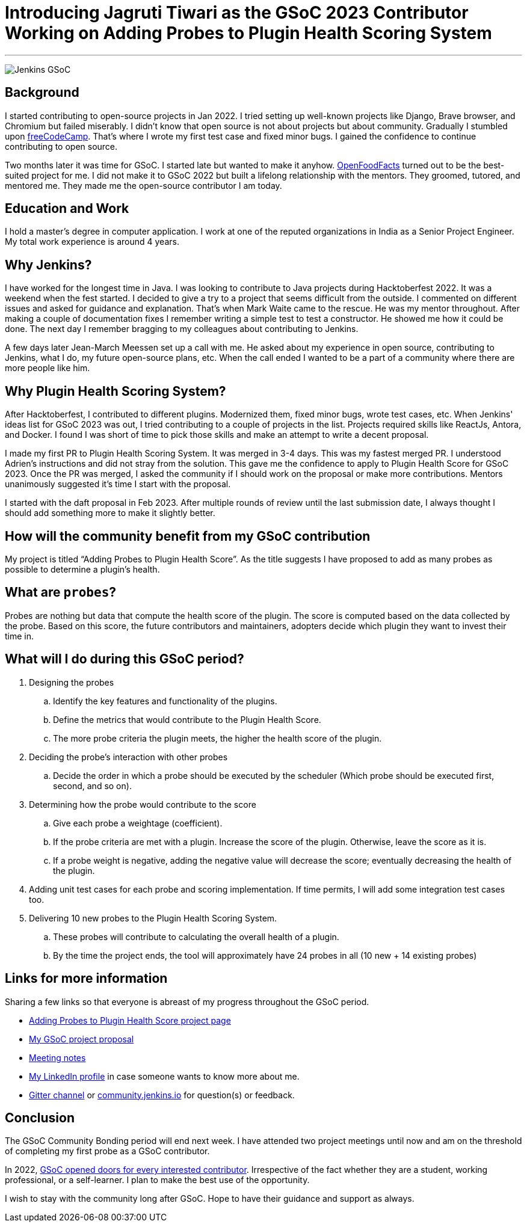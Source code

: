 = Introducing Jagruti Tiwari as the GSoC 2023 Contributor Working on Adding Probes to Plugin Health Scoring System
:page-tags: gsoc, gsoc2023, healthscore, probes, plugin
:page-author: Jagrutiti
:page-opengraph: ../../images/images/gsoc/2023/blog_20230522.png

---

image:/images/images/gsoc/jenkins-gsoc-logo_small.png[Jenkins GSoC, role=center, float=right]

== Background

I started contributing to open-source projects in Jan 2022. I tried setting up well-known projects like Django, Brave browser, and Chromium but failed miserably. I didn’t know that open source is not about projects but about community. Gradually I stumbled upon https://www.freecodecamp.org/[freeCodeCamp]. That’s where I wrote my first test case and fixed minor bugs. I gained the confidence to continue contributing to open source.

Two months later it was time for GSoC. I started late but wanted to make it anyhow. https://world.openfoodfacts.org/[OpenFoodFacts] turned out to be the best-suited project for me. I did not make it to GSoC 2022 but built a lifelong relationship with the mentors. They groomed, tutored, and mentored me. They made me the open-source contributor I am today.


== Education and Work
I hold a master’s degree in computer application. I work at one of the reputed organizations in India as a Senior Project Engineer. My total work experience is around 4 years.

== Why Jenkins?

I have worked for the longest time in Java. I was looking to contribute to Java projects during Hacktoberfest 2022. It was a weekend when the fest started. I decided to give a try to a project that seems difficult from the outside. I commented on different issues and asked for guidance and explanation. That’s when Mark Waite came to the rescue. He was my mentor throughout. After making a couple of documentation fixes I remember writing a simple test to test a constructor. He showed me how it could be done. The next day I remember bragging to my colleagues about contributing to Jenkins.

A few days later Jean-March Meessen set up a call with me. He asked about my experience in open source, contributing to Jenkins, what I do, my future open-source plans, etc. When the call ended I wanted to be a part of a community where there are more people like him.

== Why Plugin Health Scoring System?
After Hacktoberfest, I contributed to different plugins. Modernized them, fixed minor bugs, wrote test cases, etc. When Jenkins' ideas list for GSoC 2023 was out, I tried contributing to a couple of projects in the list. Projects required skills like ReactJs, Antora, and Docker. I found I was short of time to pick those skills and make an attempt to write a decent proposal.

I made my first PR to Plugin Health Scoring System. It was merged in 3-4 days. This was my fastest merged PR. I understood Adrien’s instructions and did not stray from the solution. This gave me the confidence to apply to Plugin Health Score for GSoC 2023. Once the PR was merged, I asked the community if I should work on the proposal or make more contributions. Mentors unanimously suggested it’s time I start with the proposal.

I started with the daft proposal in Feb 2023. After multiple rounds of review until the last submission date, I always thought I should add something more to make it slightly better.

== How will the community benefit from my GSoC contribution
My project is titled “Adding Probes to Plugin Health Score”. As the title suggests I have proposed to add as many probes as possible to determine a plugin's health.

== What are `probes`?
Probes are nothing but data that compute the health score of the plugin. The score is computed based on the data collected by the probe. Based on this score, the future contributors and maintainers, adopters decide which plugin they want to invest their time in.

== What will I do during this GSoC period?

. Designing the probes
.. Identify the key features and functionality of the plugins.
.. Define the metrics that would contribute to the Plugin Health Score.
.. The more probe criteria the plugin meets, the higher the health score of the plugin.

. Deciding the probe’s interaction with other probes
.. Decide the order in which a probe should be executed by the scheduler (Which probe should be executed first, second, and so on).

. Determining how the probe would contribute to the score
.. Give each probe a weightage (coefficient).
.. If the probe criteria are met with a plugin. Increase the score of the plugin. Otherwise, leave the score as it is.
.. If a probe weight is negative, adding the negative value will decrease the score; eventually decreasing the health of the plugin.

. Adding unit test cases for each probe and scoring implementation. If time permits, I will add some integration test cases too.

. Delivering 10 new probes to the Plugin Health Scoring System.
.. These probes will contribute to calculating the overall health of a plugin.
.. By the time the project ends, the tool will approximately have 24 probes in all (10 new + 14 existing probes)

== Links for more information
Sharing a few links so that everyone is abreast of my progress throughout the GSoC period.

* https://www.jenkins.io/projects/gsoc/2023/projects/add-probes-to-plugin-health-score/[Adding Probes to Plugin Health Score project page]
* https://drive.google.com/file/d/1VEd-RDpJglWMMZApkQ0cn3Xujfj4sXW6/view?pli=1[My GSoC project proposal]
* https://docs.google.com/document/d/1QcwSiAuQtoy4dGlPXgY3w8FjDzTJn-3yCv75U-OFJ04/edit#heading=h.u6412d3y060g[Meeting notes]
* https://www.linkedin.com/in/jagruti-tiwari/[My LinkedIn profile] in case someone wants to know more about me.
* https://app.gitter.im/#/room/#jenkinsci_GSoC-Plugin_Health_Score:gitter.im[Gitter channel] or https://community.jenkins.io/[community.jenkins.io] for question(s) or feedback.

== Conclusion
The GSoC Community Bonding period will end next week. I have attended two project meetings until now and am on the threshold of completing my first probe as a GSoC contributor.

In 2022, https://opensource.googleblog.com/2021/11/expanding-google-summer-of-code-in-2022.html[GSoC opened doors for every interested contributor]. Irrespective of the fact whether they are a student, working professional, or a self-learner. I plan to make the best use of the opportunity.

I wish to stay with the community long after GSoC. Hope to have their guidance and support as always.